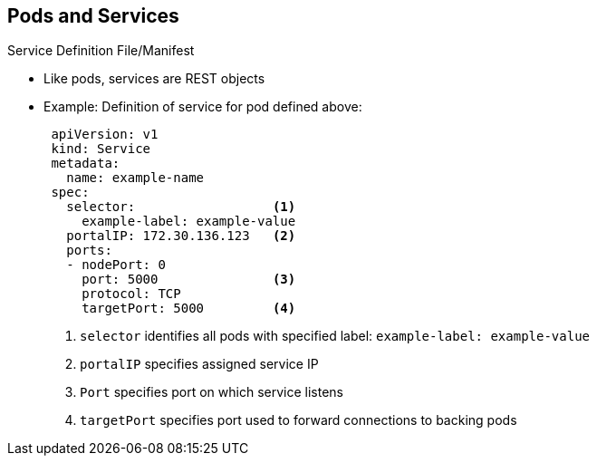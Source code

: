 == Pods and Services

.Service Definition File/Manifest

* Like pods, services are REST objects
* Example: Definition of service for pod defined above:
+
[source,yaml]
----
 apiVersion: v1
 kind: Service
 metadata:
   name: example-name
 spec:
   selector:                  <1>
     example-label: example-value
   portalIP: 172.30.136.123   <2>
   ports:
   - nodePort: 0
     port: 5000               <3>
     protocol: TCP
     targetPort: 5000         <4>
----
<1> `selector` identifies all pods with specified label: `example-label: example-value`
<2> `portalIP` specifies assigned service IP
<3> `Port` specifies port on which service listens
<4> `targetPort` specifies port used to forward connections to backing pods



ifdef::showscript[]

=== Transcript

Like pods, services are REST objects. The example shown here provides the
 definition of a service for the pod defined above.

Note the following:

. The label selector identifies all `Pods` represented by the `service`
. When the service is created, it automatically receives a virtual IP,
 `PortalIP`, chosen from a pool of internal IPs. When you define a new service,
  you leave this blank to be assigned a random IP.
. The `Port` line specifies the port on which the service listens.
. The service uses the `targetPort` to forward connections to the backing pods.
 Those pods should listen on that port.

endif::showscript[]

